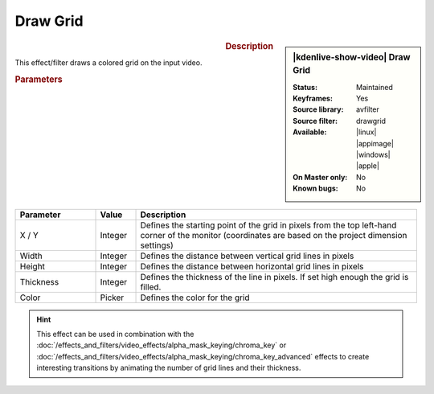 .. meta::

   :description: Kdenlive Video Effects - Draw Grid
   :keywords: KDE, Kdenlive, video editor, help, learn, easy, effects, filter, video effects, generate, draw grid

.. metadata-placeholders

   :authors: - Bernd Jordan (https://discuss.kde.org/u/berndmj)

   :license: Creative Commons License SA 4.0


Draw Grid
=========

.. figure:: /images/effects_and_compositions/kdenlive2304_effects-draw_grid.webp
   :width: 365px
   :figwidth: 365px
   :align: left
   :alt: kdenlive2304_effects-draw_grid

.. sidebar:: |kdenlive-show-video| Draw Grid

   :**Status**:
      Maintained
   :**Keyframes**:
      Yes
   :**Source library**:
      avfilter
   :**Source filter**:
      drawgrid
   :**Available**:
      |linux| |appimage| |windows| |apple|
   :**On Master only**:
      No
   :**Known bugs**:
      No

.. rst-class:: clear-both


.. rubric:: Description

This effect/filter draws a colored grid on the input video.


.. rubric:: Parameters

.. list-table::
   :header-rows: 1
   :width: 100%
   :widths: 20 10 70
   :class: table-wrap

   * - Parameter
     - Value
     - Description
   * - X / Y
     - Integer
     - Defines the starting point of the grid in pixels from the top left-hand corner of the monitor (coordinates are based on the project dimension settings)
   * - Width
     - Integer
     - Defines the distance between vertical grid lines in pixels
   * - Height
     - Integer
     - Defines the distance between horizontal grid lines in pixels
   * - Thickness
     - Integer
     - Defines the thickness of the line in pixels. If set high enough the grid is filled.
   * - Color
     - Picker
     - Defines the color for the grid


.. hint:: 
   This effect can be used in combination with the :doc:`/effects_and_filters/video_effects/alpha_mask_keying/chroma_key` or :doc:`/effects_and_filters/video_effects/alpha_mask_keying/chroma_key_advanced` effects to create interesting transitions by animating the number of grid lines and their thickness.
